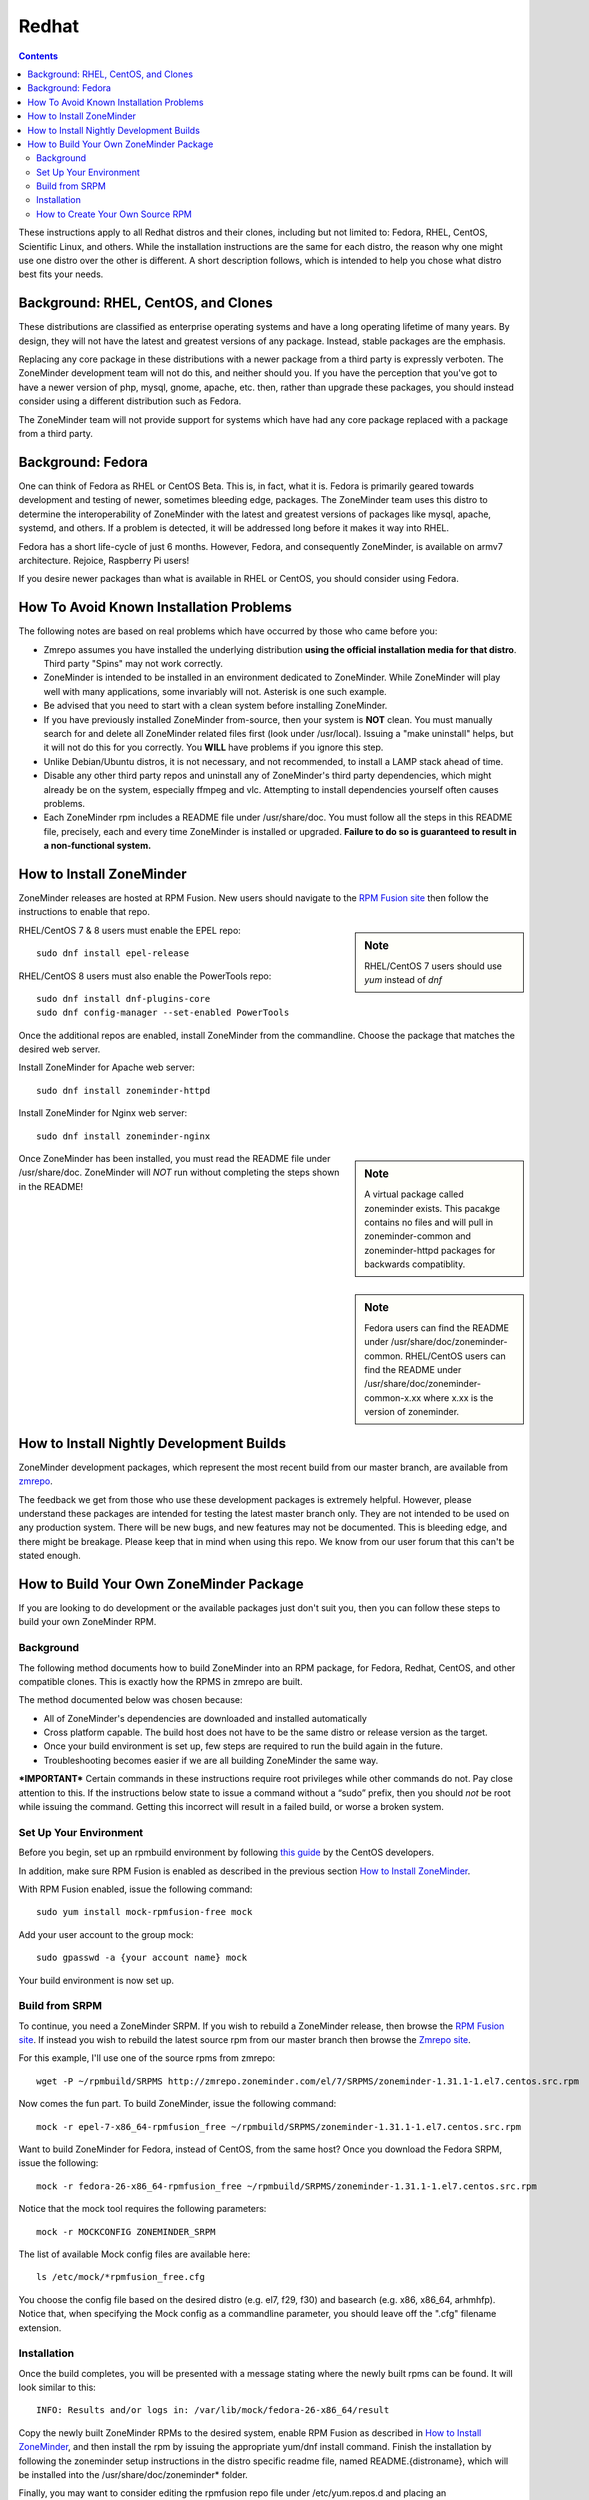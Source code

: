 Redhat
======

.. contents::

These instructions apply to all Redhat distros and their clones, including but not limited to: Fedora, RHEL, CentOS, Scientific Linux, and others. While the installation instructions are the same for each distro, the reason why one might use one distro over the other is different. A short description follows, which is intended to help you chose what distro best fits your needs.

Background: RHEL, CentOS, and Clones
------------------------------------

These distributions are classified as enterprise operating systems and have a long operating lifetime of many years. By design, they will not have the latest and greatest versions of any package. Instead, stable packages are the emphasis.

Replacing any core package in these distributions with a newer package from a third party is expressly verboten. The ZoneMinder development team will not do this, and neither should you. If you have the perception that you've got to have a newer version of php, mysql, gnome, apache, etc. then, rather than upgrade these packages, you should instead consider using a different distribution such as Fedora.

The ZoneMinder team will not provide support for systems which have had any core package replaced with a package from a third party.

Background: Fedora
------------------------------------

One can think of Fedora as RHEL or CentOS Beta. This is, in fact, what it is. Fedora is primarily geared towards development and testing of newer, sometimes bleeding edge, packages. The ZoneMinder team uses this distro to determine the interoperability of ZoneMinder with the latest and greatest versions of packages like mysql, apache, systemd, and others. If a problem is detected, it will be addressed long before it makes it way into RHEL.

Fedora has a short life-cycle of just 6 months. However, Fedora, and consequently ZoneMinder, is available on armv7 architecture. Rejoice, Raspberry Pi users!

If you desire newer packages than what is available in RHEL or CentOS, you should consider using Fedora.

How To Avoid Known Installation Problems
----------------------------------------

The following notes are based on real problems which have occurred by those who came before you:

- Zmrepo assumes you have installed the underlying distribution **using the official installation media for that distro**. Third party "Spins" may not work correctly.

- ZoneMinder is intended to be installed in an environment dedicated to ZoneMinder. While ZoneMinder will play well with many applications, some invariably will not. Asterisk is one such example.

- Be advised that you need to start with a clean system before installing ZoneMinder.

- If you have previously installed ZoneMinder from-source, then your system is **NOT** clean. You must manually search for and delete all ZoneMinder related files first (look under /usr/local). Issuing a "make uninstall" helps, but it will not do this for you correctly. You **WILL** have problems if you ignore this step.

- Unlike Debian/Ubuntu distros, it is not necessary, and not recommended, to install a LAMP stack ahead of time.

- Disable any other third party repos and uninstall any of ZoneMinder's third party dependencies, which might already be on the system, especially ffmpeg and vlc. Attempting to install dependencies yourself often causes problems.

- Each ZoneMinder rpm includes a README file under /usr/share/doc. You must follow all the steps in this README file, precisely, each and every time ZoneMinder is installed or upgraded. **Failure to do so is guaranteed to result in a non-functional system.**

How to Install ZoneMinder
-------------------------

ZoneMinder releases are hosted at RPM Fusion. New users should navigate to the `RPM Fusion site <https://rpmfusion.org>`__ then follow the instructions to enable that repo.

.. sidebar :: Note

    RHEL/CentOS 7 users should use *yum* instead of *dnf*

RHEL/CentOS 7 & 8 users must enable the EPEL repo:

::

    sudo dnf install epel-release
    
RHEL/CentOS 8 users must also enable the PowerTools repo:

::

    sudo dnf install dnf-plugins-core
    sudo dnf config-manager --set-enabled PowerTools

Once the additional repos are enabled, install ZoneMinder from the commandline. Choose the package that matches the desired web server.

Install ZoneMinder for Apache web server:
::

    sudo dnf install zoneminder-httpd

Install ZoneMinder for Nginx web server:

::

    sudo dnf install zoneminder-nginx

.. sidebar :: Note

    A virtual package called zoneminder exists. This pacakge contains no files and will pull in zoneminder-common and zoneminder-httpd packages for backwards compatiblity.

Once ZoneMinder has been installed, you must read the README file under /usr/share/doc. ZoneMinder will *NOT* run without completing the steps shown in the README!

.. sidebar :: Note

    Fedora users can find the README under /usr/share/doc/zoneminder-common. RHEL/CentOS users can find the README under /usr/share/doc/zoneminder-common-x.xx where x.xx is the version of zoneminder.

How to Install Nightly Development Builds
-----------------------------------------

ZoneMinder development packages, which represent the most recent build from our master branch, are available from `zmrepo <https://www.zoneminder.com>`_. 

The feedback we get from those who use these development packages is extremely helpful. However, please understand these packages are intended for testing the latest master branch only. They are not intended to be used on any production system. There will be new bugs, and new features may not be documented. This is bleeding edge, and there might be breakage. Please keep that in mind when using this repo. We know from our user forum that this can't be stated enough. 

How to Build Your Own ZoneMinder Package
------------------------------------------

If you are looking to do development or the available packages just don't suit you, then you can follow these steps to build your own ZoneMinder RPM.

Background
**********
The following method documents how to build ZoneMinder into an RPM package, for Fedora, Redhat, CentOS, and other compatible clones. This is exactly how the RPMS in zmrepo are built.

The method documented below was chosen because:

- All of ZoneMinder's dependencies are downloaded and installed automatically

- Cross platform capable. The build host does not have to be the same distro or release version as the target.

- Once your build environment is set up, few steps are required to run the build again in the future.

- Troubleshooting becomes easier if we are all building ZoneMinder the same way.

***IMPORTANT***
Certain commands in these instructions require root privileges while other commands do not. Pay close attention to this. If the instructions below state to issue a command without a “sudo” prefix, then you should *not* be root while issuing the command. Getting this incorrect will result in a failed build, or worse a broken system.

Set Up Your Environment
***********************
Before you begin, set up an rpmbuild environment by following `this guide <https://wiki.centos.org/HowTos/SetupRpmBuildEnvironment>`_ by the CentOS developers.

In addition, make sure RPM Fusion is enabled as described in the previous section `How to Install ZoneMinder`_.  

With RPM Fusion enabled, issue the following command:

::

    sudo yum install mock-rpmfusion-free mock


Add your user account to the group mock:

::

    sudo gpasswd -a {your account name} mock


Your build environment is now set up.  

Build from SRPM
***************
To continue, you need a ZoneMinder SRPM. If you wish to rebuild a ZoneMinder release, then browse the `RPM Fusion site <https://rpmfusion.org/>`__. If instead you wish to rebuild the latest source rpm from our master branch then browse the `Zmrepo site <http://zmrepo.zoneminder.com/>`_.

For this example, I'll use one of the source rpms from zmrepo:   

::

    wget -P ~/rpmbuild/SRPMS http://zmrepo.zoneminder.com/el/7/SRPMS/zoneminder-1.31.1-1.el7.centos.src.rpm


Now comes the fun part. To build ZoneMinder, issue the following command:

::

    mock -r epel-7-x86_64-rpmfusion_free ~/rpmbuild/SRPMS/zoneminder-1.31.1-1.el7.centos.src.rpm


Want to build ZoneMinder for Fedora, instead of CentOS, from the same host?  Once you download the Fedora SRPM, issue the following:

::

    mock -r fedora-26-x86_64-rpmfusion_free ~/rpmbuild/SRPMS/zoneminder-1.31.1-1.el7.centos.src.rpm

Notice that the mock tool requires the following parameters:

::

    mock -r MOCKCONFIG ZONEMINDER_SRPM

The list of available Mock config files are available here:

::

    ls /etc/mock/*rpmfusion_free.cfg


You choose the config file based on the desired distro (e.g. el7, f29, f30) and basearch (e.g. x86, x86_64, arhmhfp). Notice that, when specifying the Mock config as a commandline parameter, you should leave off the ".cfg" filename extension.

Installation
************
Once the build completes, you will be presented with a message stating where the newly built rpms can be found. It will look similar to this:

::

    INFO: Results and/or logs in: /var/lib/mock/fedora-26-x86_64/result

Copy the newly built ZoneMinder RPMs to the desired system, enable RPM Fusion as described in `How to Install ZoneMinder`_, and then install the rpm by issuing the appropriate yum/dnf install command. Finish the installation by following the zoneminder setup instructions in the distro specific readme file, named README.{distroname}, which will be installed into the /usr/share/doc/zoneminder* folder. 

Finally, you may want to consider editing the rpmfusion repo file under /etc/yum.repos.d and placing an “exclude=zoneminder*” line into the config file.  This will prevent your system from overwriting your manually built RPM with the ZoneMinder RPM found in the repo.

How to Create Your Own Source RPM
*********************************
In the previous section we described how to rebuild an existing ZoneMinder SRPM. The instructions which follow show how to build the ZoneMinder git source tree into a source rpm, which can be used in the previous section to build an rpm.

Make sure git and rpmdevtools are installed:

::

    sudo yum install git rpmdevtools


Now clone the ZoneMinder git repository from your home folder:

::

    cd
    git clone https://github.com/ZoneMinder/zoneminder
    cd zoneminder

This will create a sub-folder called zoneminder, which will contain the latest development source code.

If you have previsouly cloned the ZoneMinder git repo and wish to update it to the most recent, then issue these commands instead:

::

    cd ~/zoneminder
    git pull origin master
    
Get the crud submodule tarball:

::

    spectool -f -g -R -s 1 ~/zoneminder/distros/redhat/zoneminder.spec

At this point, you can make changes to the source code. Depending on what you want to do with those changes, you generally want to create a new branch first:

::

    cd ~/zoneminder
    git checkout -b mynewbranch

Again, depending on what you want to do with those changes, you may want to commit your changes:

::

    cd ~/zoneminder
    git add .
    git commit

Once you have made your changes, it is time to turn your work into a new tarball, but first we need to look in the rpm specfile:

::

    less ~/zoneminder/distros/redhat/zoneminder.spec
    
Scroll down until you see the Version field. Note the value, which will be in the format x.xx.x. Now create the tarball with the following command:

::

    cd ~/zoneminder
    git archive --prefix=zoneminder-1.33.4/ -o ~/rpmbuild/SOURCES/zoneminder-1.33.4.tar.gz HEAD

Replace "1.33.4" with the Version shown in the rpm specfile.

From the root of the local ZoneMinder git repo, execute the following:

::

    cd ~/zoneminder
    rpmbuild -bs --nodeps distros/redhat/zoneminder.spec

This step will create a source rpm and it will tell you where it was saved. For example:

::

    Wrote: /home/abauer/rpmbuild/SRPMS/zoneminder-1.33.4-1.fc26.src.rpm
    
Now follow the previous instructions `Build from SRPM`_ which describe how to build that source rpm into an rpm.
